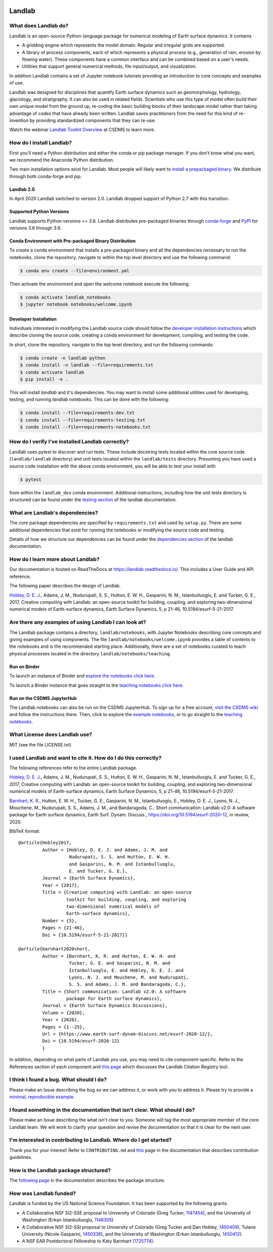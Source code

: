 .. image:: https://zenodo.org/badge/DOI/10.5281/zenodo.154179.svg
   :target: https://doi.org/10.5281/zenodo.154179

.. image:: https://readthedocs.org/projects/landlab/badge/?version=latest
    :target: https://landlab.readthedocs.org

.. image:: https://github.com/landlab/landlab/actions/workflows/test.yml/badge.svg
    :target: https://github.com/landlab/landlab/actions/workflows/test.yml

.. image:: https://github.com/landlab/landlab/actions/workflows/flake8.yml/badge.svg
    :target: https://github.com/landlab/landlab/actions/workflows/flake8.yml

.. image:: https://github.com/landlab/landlab/actions/workflows/black.yml/badge.svg
    :target: https://github.com/landlab/landlab/actions/workflows/black.yml

.. image:: https://github.com/landlab/landlab/actions/workflows/docs.yml/badge.svg
    :target: https://github.com/landlab/landlab/actions/workflows/docs.yml

.. image:: https://coveralls.io/repos/landlab/landlab/badge.png
    :target: https://coveralls.io/r/landlab/landlab

.. image:: https://mybinder.org/badge_logo.svg
 :target: https://mybinder.org/v2/gh/landlab/landlab/release?filepath=notebooks/welcome.ipynb

=======
Landlab
=======

What does Landlab do?
---------------------

Landlab is an open-source Python-language package for numerical modeling of
Earth surface dynamics. It contains

* A gridding engine which represents the model domain. Regular and irregular
  grids are supported.
* A library of process components, each of which represents a physical process
  (e.g., generation of rain, erosion by flowing water). These components have
  a common interface and can be combined based on a user's needs.
* Utilities that support general numerical methods, file input/output, and
  visualization.

In addition Landlab contains a set of Jupyter notebook tutorials providing
an introduction to core concepts and examples of use.

Landlab was designed for disciplines that quantify Earth surface dynamics such
as geomorphology, hydrology, glaciology, and stratigraphy. It can also be used
in related fields. Scientists who use this type of model often build
their own unique model from the ground up, re-coding the basic building blocks
of their landscape model rather than taking advantage of codes that have
already been written. Landlab saves practitioners from the need for this kind
of re-invention by providing standardized components that they can re-use.

Watch the webinar `Landlab Toolkit Overview <https://csdms.colorado.edu/wiki/Presenters-0407>`_
at CSDMS to learn more.

How do I install Landlab?
-------------------------

First you'll need a Python distribution and either the conda or pip package
manager. If you don't know what you want, we recommend the Anaconda Python
distribution.

Two main installation options exist for Landlab. Most people will likely want
to
`install a prepackaged binary <https://landlab.readthedocs.io/en/latest/install/index.html>`_.
We distribute through both conda-forge and pip.

Landlab 2.0
```````````

In April 2020 Landlab switched to version 2.0. Landlab dropped
support of Python 2.7 with this transition.

Supported Python Versions
`````````````````````````

Landlab supports Python versions >= 3.6. Landlab distributes pre-packaged
binaries through `conda-forge <https://anaconda.org/conda-forge/landlab>`_
and `PyPI <https://pypi.org/project/landlab/>`_ for versions 3.6 through 3.9.

Conda Environment with Pre-packaged Binary Distribution
```````````````````````````````````````````````````````

To create a conda environment that installs a pre-packaged binary and all the
dependencies necessary to run the notebooks, clone the repository, navigate to
within the top level directory and use the following command:

.. code-block:: bash

    $ conda env create --file=environment.yml

Then activate the environment and open the welcome notebook execute the
following:

.. code-block:: bash

    $ conda activate landlab_notebooks
    $ jupyter notebook notebooks/welcome.ipynb

Developer Installation
``````````````````````

Individuals interested in modifying the Landlab source code should follow the
`developer installation instructions <https://landlab.readthedocs.io/en/latest/development/install/index.html>`_
which describe cloning the source code, creating a conda environment for
development, compiling, and testing the code.

In short, clone the repository, navigate to the top level directory, and
run the following commands:

.. code-block:: bash

    $ conda create -n landlab python
    $ conda install -n landlab --file=requirements.txt
    $ conda activate landlab
    $ pip install -e .

This will install *landlab* and it's dependencies. You may want to install
some additional utilities used for developing, testing, and running *landlab*
notebooks. This can be done with the following:

.. code-block:: bash

    $ conda install --file=requirements-dev.txt
    $ conda install --file=requirements-testing.txt
    $ conda install --file=requirements-notebooks.txt


How do I verify I've installed Landlab correctly?
-------------------------------------------------

Landlab uses pytest to discover and run tests. These include docstring tests
located within the core source code (``landlab/landlab`` directory) and unit
tests located within the ``landlab/tests`` directory. Presuming you have used a
source code installation with the above conda environment, you will be able to
test your install with

.. code-block::

    $ pytest

from within the ``landlab_dev`` conda environment. Additional instructions,
including how the unit tests directory is structured can be found under the
`testing section`_ of the landlab documentation.

.. _testing section: https://landlab.readthedocs.io/en/master/development/install/test.html

What are Landlab's dependencies?
--------------------------------

The core package dependencies are specified by ``requirements.txt`` and used
by ``setup.py``. There are some additional dependencies that exist for
running the notebooks or modifying the source code and testing.

Details of how we structure our dependencies can be found under the
`dependencies section`_ of the landlab documentation.

.. _dependencies section: https://landlab.readthedocs.io/en/master/development/practices/dependencies.html

How do I learn more about Landlab?
----------------------------------

Our documentation is hosted on ReadTheDocs at https://landlab.readthedocs.io/.
This includes a User Guide and API reference.

The following paper describes the design of Landlab.

`Hobley, D. E. J. <https://www.earth-surf-dynam.net/5/21/2017/>`__, Adams,
J. M., Nudurupati, S. S., Hutton, E. W. H., Gasparini, N. M., Istanbulluoglu,
E. and Tucker, G. E., 2017, Creative computing with Landlab: an open-source
toolkit for building, coupling, and exploring two-dimensional numerical models
of Earth-surface dynamics, Earth Surface Dynamics, 5, p 21-46,
10.5194/esurf-5-21-2017.

Are there any examples of using Landlab I can look at?
------------------------------------------------------

The Landlab package contains a directory, ``landlab/notebooks``, with
Jupyter Notebooks describing core concepts and giving examples of using components.
The file ``landlab/notebooks/welcome.ipynb`` provides a table of contents to
the notebooks and is the recommended starting place.
Additionally, there are a set of notebooks curated to teach physical processes
located in the directory ``landlab/notebooks/teaching``.

Run on Binder
`````````````

To launch an instance of
Binder and `explore the notebooks click here`_.

.. _explore the notebooks click here: https://mybinder.org/v2/gh/landlab/landlab/release?filepath=notebooks/welcome.ipynb

To launch a Binder instance that goes straight to the `teaching notebooks click here`_.

.. _teaching notebooks click here: https://mybinder.org/v2/gh/landlab/landlab/release?filepath=notebooks/teaching/welcome_teaching.ipynb

Run on the CSDMS JupyterHub
```````````````````````````

The Landlab notebooks can also be run on the CSDMS JupyterHub.
To sign up for a free account,
`visit the CSDMS wiki`_ and follow the instructions there.
Then, click to explore the `example notebooks`_,
or to go straight to the `teaching notebooks`_.

.. _visit the CSDMS wiki: https://csdms.colorado.edu/wiki/JupyterHub
.. _example notebooks: https://jupyter.openearthscape.org/hub/user-redirect/git-pull?repo=https%3A%2F%2Fgithub.com%2Flandlab%2Flandlab&urlpath=tree%2Flandlab%2Fnotebooks%2Fwelcome.ipynb&branch=master
.. _teaching notebooks: https://jupyter.openearthscape.org/hub/user-redirect/git-pull?repo=https%3A%2F%2Fgithub.com%2Flandlab%2Flandlab&urlpath=tree%2Flandlab%2Fnotebooks%2Fteaching%2Fwelcome_teaching.ipynb&branch=master


What License does Landlab use?
------------------------------

MIT (see the file LICENSE.txt)

I used Landlab and want to cite it. How do I do this correctly?
---------------------------------------------------------------

The following references refer to the entire Landlab package.

`Hobley, D. E. J. <https://www.earth-surf-dynam.net/5/21/2017/>`__, Adams,
J. M., Nudurupati, S. S., Hutton, E. W. H., Gasparini, N. M., Istanbulluoglu,
E. and Tucker, G. E., 2017, Creative computing with Landlab: an open-source
toolkit for building, coupling, and exploring two-dimensional numerical models
of Earth-surface dynamics, Earth Surface Dynamics, 5, p 21-46,
10.5194/esurf-5-21-2017.

`Barnhart, K. R. <https://doi.org/10.5194/esurf-2020-12>`__,
Hutton, E. W. H., Tucker, G. E., Gasparini, N. M., Istanbulluoglu, E.,
Hobley, D. E. J., Lyons, N. J., Mouchene, M., Nudurupati, S. S., Adams, J. M.,
and Bandaragoda, C.: Short communication: Landlab v2.0: A software package for
Earth surface dynamics, Earth Surf. Dynam. Discuss.,
https://doi.org/10.5194/esurf-2020-12, in review, 2020.

BibTeX format:
::

  @article{Hobley2017,
           Author = {Hobley, D. E. J. and Adams, J. M. and
                     Nudurupati, S. S. and Hutton, E. W. H.
                     and Gasparini, N. M. and Istanbulluoglu,
                     E. and Tucker, G. E.},
           Journal = {Earth Surface Dynamics},
           Year = {2017},
           Title = {Creative computing with Landlab: an open-source
                    toolkit for building, coupling, and exploring
                    two-dimensional numerical models of
                    Earth-surface dynamics},
           Number = {5},
           Pages = {21-46},
           Doi = {10.5194/esurf-5-21-2017}}

  @article{barnhart2020short,
           Author = {Barnhart, K. R. and Hutton, E. W. H. and
                     Tucker, G. E. and Gasparini, N. M. and
                     Istanbulluoglu, E. and Hobley, D. E. J. and
                     Lyons, N. J. and Mouchene, M. and Nudurupati,
                     S. S. and Adams, J. M. and Bandaragoda, C.},
           Title = {Short communication: Landlab v2.0: A software
                    package for Earth surface dynamics},
           Journal = {Earth Surface Dynamics Discussions},
           Volume = {2020},
           Year = {2020},
           Pages = {1--25},
           Url = {https://www.earth-surf-dynam-discuss.net/esurf-2020-12/},
           Doi = {10.5194/esurf-2020-12}
           }

In addition, depending on what parts of Landlab you use, you may need to cite
component-specific. Refer to the References section of each component and
`this page <https://landlab.readthedocs.io/en/master/citation_registry.html#cite-as>`_
which discusses the Landlab Citation Registry tool.

I think I found a bug. What should I do?
----------------------------------------

Please make an Issue describing the bug so we can address it, or work with you
to address it. Please try to provide a
`minimal, reproducible example <https://stackoverflow.com/help/minimal-reproducible-example>`_.

I found something in the documentation that isn't clear. What should I do?
--------------------------------------------------------------------------

Please make an Issue describing the what isn't clear to you. Someone will tag
the most appropriate member of the core Landlab team. We will work to clarify
your question and revise the documentation so that it is clear for the next user.

I'm interested in contributing to Landlab. Where do I get started?
------------------------------------------------------------------

Thank you for your interest! Refer to ``CONTRIBUTING.md`` and
`this <https://landlab.readthedocs.io/en/master/development/index.html#development>`_
page in the documentation that describes contribution guidelines.

How is the Landlab package structured?
--------------------------------------

The
`following page <https://landlab.readthedocs.io/en/master/development/package_organization.html>`_
in the documentation describes the package structure.

How was Landlab funded?
-----------------------

Landlab is funded by the US National Science Foundation. It has been supported
by the following grants:

* A Collaborative NSF SI2-SSE proposal to
  University of Colorado (Greg Tucker,
  `1147454 <https://www.nsf.gov/awardsearch/showAward?AWD_ID=1147454&HistoricalAwards=false>`_),
  and the University of Washington (Erkan Istanbulluoglu,
  `1148305 <https://www.nsf.gov/awardsearch/showAward?AWD_ID=1148305&HistoricalAwards=false>`_)
* A Collaborative NSF SI2-SSI proposal to
  University of Colorado (Greg Tucker and Dan Hobley,
  `1450409 <https://www.nsf.gov/awardsearch/showAward?AWD_ID=1450409&HistoricalAwards=false>`_),
  Tulane University (Nicole Gasparini,
  `1450338 <https://www.nsf.gov/awardsearch/showAward?AWD_ID=1450338&HistoricalAwards=false>`_),
  and the University of Washington (Erkan Istanbulluoglu,
  `1450412 <https://www.nsf.gov/awardsearch/showAward?AWD_ID=1450412&HistoricalAwards=false>`_).
* A NSF EAR Postdoctoral Fellowship to Katy Barnhart
  (`1725774 <https://www.nsf.gov/awardsearch/showAward?AWD_ID=1725774&HistoricalAwards=false>`_).

